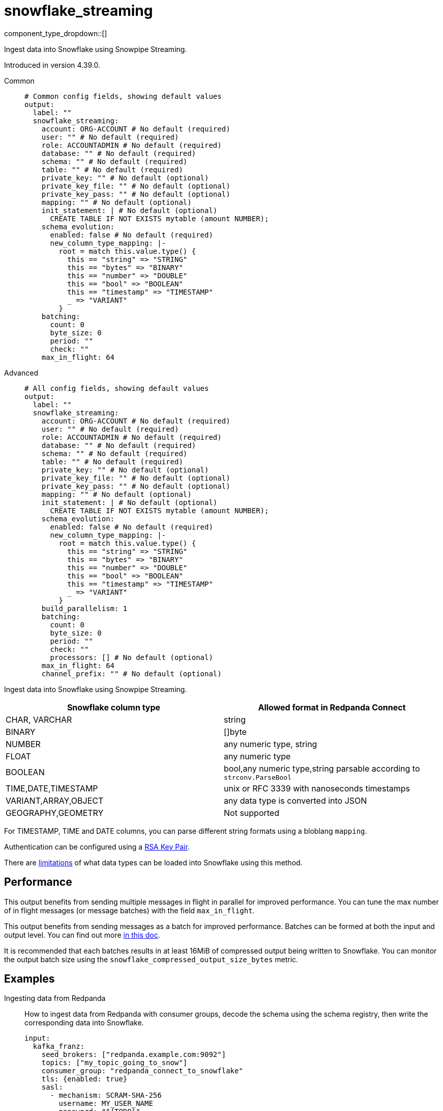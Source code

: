 = snowflake_streaming
:type: output
:status: experimental
:categories: ["Services"]



////
     THIS FILE IS AUTOGENERATED!

     To make changes, edit the corresponding source file under:

     https://github.com/redpanda-data/connect/tree/main/internal/impl/<provider>.

     And:

     https://github.com/redpanda-data/connect/tree/main/cmd/tools/docs_gen/templates/plugin.adoc.tmpl
////

// © 2024 Redpanda Data Inc.


component_type_dropdown::[]


Ingest data into Snowflake using Snowpipe Streaming.

Introduced in version 4.39.0.


[tabs]
======
Common::
+
--

```yml
# Common config fields, showing default values
output:
  label: ""
  snowflake_streaming:
    account: ORG-ACCOUNT # No default (required)
    user: "" # No default (required)
    role: ACCOUNTADMIN # No default (required)
    database: "" # No default (required)
    schema: "" # No default (required)
    table: "" # No default (required)
    private_key: "" # No default (optional)
    private_key_file: "" # No default (optional)
    private_key_pass: "" # No default (optional)
    mapping: "" # No default (optional)
    init_statement: | # No default (optional)
      CREATE TABLE IF NOT EXISTS mytable (amount NUMBER);
    schema_evolution:
      enabled: false # No default (required)
      new_column_type_mapping: |-
        root = match this.value.type() {
          this == "string" => "STRING"
          this == "bytes" => "BINARY"
          this == "number" => "DOUBLE"
          this == "bool" => "BOOLEAN"
          this == "timestamp" => "TIMESTAMP"
          _ => "VARIANT"
        }
    batching:
      count: 0
      byte_size: 0
      period: ""
      check: ""
    max_in_flight: 64
```

--
Advanced::
+
--

```yml
# All config fields, showing default values
output:
  label: ""
  snowflake_streaming:
    account: ORG-ACCOUNT # No default (required)
    user: "" # No default (required)
    role: ACCOUNTADMIN # No default (required)
    database: "" # No default (required)
    schema: "" # No default (required)
    table: "" # No default (required)
    private_key: "" # No default (optional)
    private_key_file: "" # No default (optional)
    private_key_pass: "" # No default (optional)
    mapping: "" # No default (optional)
    init_statement: | # No default (optional)
      CREATE TABLE IF NOT EXISTS mytable (amount NUMBER);
    schema_evolution:
      enabled: false # No default (required)
      new_column_type_mapping: |-
        root = match this.value.type() {
          this == "string" => "STRING"
          this == "bytes" => "BINARY"
          this == "number" => "DOUBLE"
          this == "bool" => "BOOLEAN"
          this == "timestamp" => "TIMESTAMP"
          _ => "VARIANT"
        }
    build_parallelism: 1
    batching:
      count: 0
      byte_size: 0
      period: ""
      check: ""
      processors: [] # No default (optional)
    max_in_flight: 64
    channel_prefix: "" # No default (optional)
```

--
======

Ingest data into Snowflake using Snowpipe Streaming.

[%header,format=dsv]
|===
Snowflake column type:Allowed format in Redpanda Connect
CHAR, VARCHAR:string
BINARY:[]byte
NUMBER:any numeric type, string
FLOAT:any numeric type
BOOLEAN:bool,any numeric type,string parsable according to `strconv.ParseBool`
TIME,DATE,TIMESTAMP:unix or RFC 3339 with nanoseconds timestamps
VARIANT,ARRAY,OBJECT:any data type is converted into JSON
GEOGRAPHY,GEOMETRY: Not supported
|===

For TIMESTAMP, TIME and DATE columns, you can parse different string formats using a bloblang `mapping`.

Authentication can be configured using a https://docs.snowflake.com/en/user-guide/key-pair-auth[RSA Key Pair^].

There are https://docs.snowflake.com/en/user-guide/data-load-snowpipe-streaming-overview#limitations[limitations^] of what data types can be loaded into Snowflake using this method.


== Performance

This output benefits from sending multiple messages in flight in parallel for improved performance. You can tune the max number of in flight messages (or message batches) with the field `max_in_flight`.

This output benefits from sending messages as a batch for improved performance. Batches can be formed at both the input and output level. You can find out more xref:configuration:batching.adoc[in this doc].

It is recommended that each batches results in at least 16MiB of compressed output being written to Snowflake.
You can monitor the output batch size using the `snowflake_compressed_output_size_bytes` metric.


== Examples

[tabs]
======
Ingesting data from Redpanda::
+
--

How to ingest data from Redpanda with consumer groups, decode the schema using the schema registry, then write the corresponding data into Snowflake.

```yaml
input:
  kafka_franz:
    seed_brokers: ["redpanda.example.com:9092"]
    topics: ["my_topic_going_to_snow"]
    consumer_group: "redpanda_connect_to_snowflake"
    tls: {enabled: true}
    sasl:
      - mechanism: SCRAM-SHA-256
        username: MY_USER_NAME
        password: "${TODO}"
pipeline:
  processors:
    - schema_registry_decode:
        url: "redpanda.example.com:8081"
        basic_auth:
          enabled: true
          username: MY_USER_NAME
          password: "${TODO}"
output:
  snowflake_streaming:
    # By default there is only a single channel per output table allowed
    # if we want to have multiple Redpanda Connect streams writing data
    # then we need a unique channel prefix per stream. We'll use the host
    # name to get unique prefixes in this example.
    channel_prefix: "snowflake-channel-for-${HOST}"
    account: "MYSNOW-ACCOUNT"
    user: MYUSER
    role: ACCOUNTADMIN
    database: "MYDATABASE"
    schema: "PUBLIC"
    table: "MYTABLE"
    private_key_file: "my/private/key.p8"
    schema_evolution:
      enabled: true
```

--
HTTP Sidecar to push data to Snowflake::
+
--

This example demonstrates how to create an HTTP server input that can recieve HTTP PUT requests
with JSON payloads, that are buffered locally then written to Snowflake in batches.

NOTE: This example uses a buffer to respond to the HTTP request immediately, so it's possible that failures to deliver data could result in data loss.
See the documentation about xref:components:buffers/memory.adoc[buffers] for more information, or remove the buffer entirely to respond to the HTTP request only once the data is written to Snowflake.

```yaml
input:
  http_server:
    path: /snowflake
buffer:
  memory:
    # Max inflight data before applying backpressure
    limit: 524288000 # 50MiB
    # Batching policy, influences how large the generated files sent to Snowflake are
    batch_policy:
      enabled: true
      byte_size: 33554432 # 32MiB
      period: "10s"
output:
  snowflake_streaming:
    account: "MYSNOW-ACCOUNT"
    user: MYUSER
    role: ACCOUNTADMIN
    database: "MYDATABASE"
    schema: "PUBLIC"
    table: "MYTABLE"
    private_key_file: "my/private/key.p8"
```

--
======

== Fields

=== `account`

The Snowflake https://docs.snowflake.com/en/user-guide/admin-account-identifier.html#using-an-account-locator-as-an-identifier[Account name^]. Which should be formatted as `<orgname>-<account_name>` where `<orgname>` is the name of your Snowflake organization and `<account_name>` is the unique name of your account within your organization.


*Type*: `string`


```yml
# Examples

account: ORG-ACCOUNT
```

=== `user`

The user to run the Snowpipe Stream as. See https://docs.snowflake.com/en/user-guide/admin-user-management[Snowflake Documentation^] on how to create a user.


*Type*: `string`


=== `role`

The role for the `user` field. The role must have the https://docs.snowflake.com/en/user-guide/data-load-snowpipe-streaming-overview#required-access-privileges[required privileges^] to call the Snowpipe Streaming APIs. See https://docs.snowflake.com/en/user-guide/admin-user-management#user-roles[Snowflake Documentation^] for more information about roles.


*Type*: `string`


```yml
# Examples

role: ACCOUNTADMIN
```

=== `database`

The Snowflake database to ingest data into.


*Type*: `string`


=== `schema`

The Snowflake schema to ingest data into.


*Type*: `string`


=== `table`

The Snowflake table to ingest data into.


*Type*: `string`


=== `private_key`

The PEM encoded private RSA key to use for authenticating with Snowflake. Either this or `private_key_file` must be specified.
[CAUTION]
====
This field contains sensitive information that usually shouldn't be added to a config directly, read our xref:configuration:secrets.adoc[secrets page for more info].
====



*Type*: `string`


=== `private_key_file`

The file to load the private RSA key from. This should be a `.p8` PEM encoded file. Either this or `private_key` must be specified.


*Type*: `string`


=== `private_key_pass`

The RSA key passphrase if the RSA key is encrypted.
[CAUTION]
====
This field contains sensitive information that usually shouldn't be added to a config directly, read our xref:configuration:secrets.adoc[secrets page for more info].
====



*Type*: `string`


=== `mapping`

A bloblang mapping to execute on each message.


*Type*: `string`


=== `init_statement`

Optional SQL statements to execute immediately upon the first connection. This is a useful way to initialize tables before processing data. Care should be taken to ensure that the statement is idempotent, and therefore would not cause issues when run multiple times after service restarts.


*Type*: `string`


```yml
# Examples

init_statement: |2
  CREATE TABLE IF NOT EXISTS mytable (amount NUMBER);

init_statement: |2
  ALTER TABLE t1 ALTER COLUMN c1 DROP NOT NULL;
  ALTER TABLE t1 ADD COLUMN a2 NUMBER;
```

=== `schema_evolution`

Options to control schema evolution within the pipeline as new columns are added to the pipeline.


*Type*: `object`


=== `schema_evolution.enabled`

Whether schema evolution is enabled.


*Type*: `bool`


=== `schema_evolution.new_column_type_mapping`

The mapping function from Redpanda Connect type to column type in Snowflake. Overriding this can allow for customization of the datatype if there is specific information that you know about the data types in use. This mapping should result in the `root` variable being assigned a string with the data type for the new column in Snowflake.

The input to this mapping is an object with the value and the name of the new column, for example: `{"value": 42.3, "name":"new_data_field"}"


*Type*: `string`

*Default*: `"root = match this.value.type() {\n  this == \"string\" =\u003e \"STRING\"\n  this == \"bytes\" =\u003e \"BINARY\"\n  this == \"number\" =\u003e \"DOUBLE\"\n  this == \"bool\" =\u003e \"BOOLEAN\"\n  this == \"timestamp\" =\u003e \"TIMESTAMP\"\n  _ =\u003e \"VARIANT\"\n}"`

=== `build_parallelism`

The maximum amount of parallelism to use when building the output for Snowflake. The metric to watch to see if you need to change this is `snowflake_build_output_latency_ns`.


*Type*: `int`

*Default*: `1`

=== `batching`

Allows you to configure a xref:configuration:batching.adoc[batching policy].


*Type*: `object`


```yml
# Examples

batching:
  byte_size: 5000
  count: 0
  period: 1s

batching:
  count: 10
  period: 1s

batching:
  check: this.contains("END BATCH")
  count: 0
  period: 1m
```

=== `batching.count`

A number of messages at which the batch should be flushed. If `0` disables count based batching.


*Type*: `int`

*Default*: `0`

=== `batching.byte_size`

An amount of bytes at which the batch should be flushed. If `0` disables size based batching.


*Type*: `int`

*Default*: `0`

=== `batching.period`

A period in which an incomplete batch should be flushed regardless of its size.


*Type*: `string`

*Default*: `""`

```yml
# Examples

period: 1s

period: 1m

period: 500ms
```

=== `batching.check`

A xref:guides:bloblang/about.adoc[Bloblang query] that should return a boolean value indicating whether a message should end a batch.


*Type*: `string`

*Default*: `""`

```yml
# Examples

check: this.type == "end_of_transaction"
```

=== `batching.processors`

A list of xref:components:processors/about.adoc[processors] to apply to a batch as it is flushed. This allows you to aggregate and archive the batch however you see fit. Please note that all resulting messages are flushed as a single batch, therefore splitting the batch into smaller batches using these processors is a no-op.


*Type*: `array`


```yml
# Examples

processors:
  - archive:
      format: concatenate

processors:
  - archive:
      format: lines

processors:
  - archive:
      format: json_array
```

=== `max_in_flight`

The maximum number of messages to have in flight at a given time. Increase this to improve throughput.


*Type*: `int`

*Default*: `64`

=== `channel_prefix`

The prefix to use when creating a channel name.
Duplicate channel names will result in errors and prevent multiple instances of Redpanda Connect from writing at the same time.
By default this will create a channel name that is based on the table FQN so there will only be a single stream per table.

At most `max_in_flight` channels will be opened.

NOTE: There is a limit of 10,000 streams per table - if using more than 10k streams please reach out to Snowflake support.


*Type*: `string`



